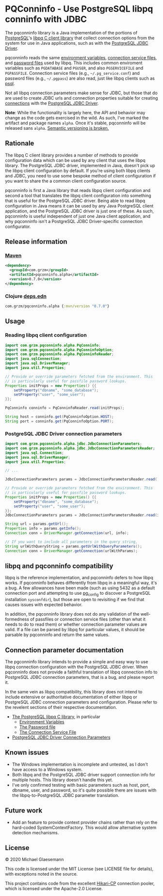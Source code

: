 #+STARTUP: showall
* PQConninfo - Use PostgreSQL libpq conninfo with JDBC

The pqconninfo library is a Java implementation of the portions of
[[https://www.postgresql.org][PostgreSQL]]'s [[https://www.postgresql.org/docs/current/libpq.html][libpq C client library]] that collect connection options
from the system for use in Java applications, such as with the
[[https://jdbc.postgresql.org/download.html][PostgreSQL JDBC Driver]].

pqconninfo reads the same [[https://www.postgresql.org/docs/current/static/libpq-envars.html][environment variables]], [[https://www.postgresql.org/docs/current/static/libpq-pgservice.html][connection service
 files]], and [[https://www.postgresql.org/docs/current/static/libpq-pgpass.html][password files]] used by libpq. This includes common
 enviroment variables such as ~PGDATABASE~ and ~PGUSER~, and also
 ~PGSERVICEFILE~ and ~PGPASSFILE~. Connection service files (e.g.,
 ~~/.pg_service.conf~) and password files (e.g., ~~/.pgpass~) are also
 read, just like libpq clients such as [[https://www.postgresql.org/docs/current/app-psql.html][psql]].

Not all libpq connection parameters make sense for JDBC, but those
that do are used to create JDBC urls and connection properties
suitable for creating [[https://jdbc.postgresql.org/documentation/head/connect.html][connections]] with the [[https://jdbc.postgresql.org/download.html][PostgreSQL JDBC Driver]].

*Note*: While the functionality is largely here, the API and behavior
may change as the code gets exercised in the wild. As such, I've
marked the artifact and package names ~alpha~. Once it's stable,
pqconninfo will be released sans ~alpha~. [[https://www.youtube.com/watch?v=oyLBGkS5ICk][Semantic versioning is
broken.]]

** Rationale
The libpq C client library provides a number of methods to provide
configuration data which can be used by any client that uses the libpq
library. The PostgreSQL JDBC driver, implemented in Java, doesn't pick
up the libpq client configuration by default. If you're using both
libpq clients and JDBC, you need to use some bespoke method of client
configuration if you want to share the a common client configuration
source.

pqconninfo is first a Java library that reads libpq client
configuration and second a tool that translates the libpq client
configuration into something that is useful for the PostgreSQL JDBC
driver. Being able to read libpq configuration in Java means it can be
used by any Java PostgreSQL client application, and the PostgreSQL
JDBC driver is just one of these. As such, pqconninfo is useful
independent of just one Java client application, and why pqconninfo
isn't a PostgreSQL JDBC Driver-specific connection configurator.

** Release information
*** [[https://maven.apache.org][Maven]]
#+begin_src xml
<dependency>
  <groupId>com.grzm</groupId>
  <artifactId>pqconninfo.alpha</artifactId>
  <version>0.7.0</version>
</dependency>
#+end_src

*** Clojure [[https://clojure.org/guides/deps_and_cli][deps.edn]]
#+begin_src clojure
com.grzm/pqconninfo.alpha {:mvn/version "0.7.0"}
#+end_src

** Usage
*** Reading libpq client configuration

#+begin_src java
import com.grzm.pqconninfo.alpha.PqConninfo;
import com.grzm.pqconninfo.alpha.PqConninfoOption;
import com.grzm.pqconninfo.alpha.PqConninfoReader;
import java.sqlConnection;
import java.sql.DriverManager;
import java.util.Properties;

// Provide or override parameters fetched from the environment. This
// is particularly useful for passfile password lookups.
Properties initProps = new Properties() {{
    setProperty("dbname", "some_database");
    setProperty("user", "some_user");
}};

PqConninfo conninfo = PqConninfoReader.read(initProps);

String host = conninfo.get(PqConninfoOption.HOST);
String port = conninfo.get(PqConninfoOption.PORT);
#+end_src

*** PostgreSQL JDBC Driver connection parameters
#+begin_src java
import com.grzm.pqconninfo.alpha.jdbc.JdbcConnectionParameters;
import com.grzm.pqconninfo.alpha.jdbc.JdbcConnectionParametersReader;
import java.sql.Connection;
import java.sql.DriverManager;
import java.util.Properties;

// ...

JdbcConnectionParameters params = JdbcConnectionParametersReader.read();

// Provide or override parameters fetched from the environment. This
// is particularly useful for passfile password lookups.
Properties initProps = new Properties() {{
    setProperty("dbname", "some_database");
    setProperty("user", "some_user");
}};
JdbcConnectionParameters params = JdbcConnectionParametersReader.read(initProps);

String url = params.getUrl();
Properties info = params.getInfo();
Connection conn = DriverManager.getConnection(url, info);

// If you want to include all parameters in the query string,
String urlWithQueryString = params.getUrlWithQueryParameters();
Connection conn = DriverManager.getConnection(urlWithParams);
#+end_src

** libpq and pqconninfo compatibility
libpq is the reference implementation, and pqconninfo defers to how
libpq works. If pqconninfo behaves differently from libpq in a
meaningful way, it's a bug. A few allowances have been made (such as
using 5432 as a default connection port and attempting to use
[[https://www.postgresql.org/docs/current/app-pgconfig.html][pg_config]] to discover a PostgreSQL installation ~sysconfdir~), but those
are open to revisiting if we find that causes issues with expected
behavior.

In addition, the pqconninfo library does not do any validation of the
well-formedness of passfiles or connection service files (other than
what it needs to do to read them) or whether connection parameter
values are valid. If a file can be parsed by libpq for particular
values, it should be parsable by pqconninfo and return the same
values.

** Connection parameter documentation
The pgconninfo library intends to provide a simple and easy way to use
libpq connection configuration with the PostgreSQL JDBC driver. When
pqconninfo does not provide a faithful translation of libpq connection
info to PostgreSQL JDBC connection parameters, that is a bug, and
please report it.

In the same vein as libpq compatibility, this library does not intend
to include extensive or authoritative documentation of either libpq or
PostgreSQL JDBC connection parameters and configuration. Please refer
to the revelent sections of their respective documentation.

 * [[https://www.postgresql.org/docs/current/libpq.html][The PostgreSQL libpq C library]], in particular
   * [[https://www.postgresql.org/docs/current/libpq-envars.html][Environment Variables]]
   * [[https://www.postgresql.org/docs/current/libpq-pgpass.html][The Password file]]
   * [[https://www.postgresql.org/docs/current/libpq-pgservice.html][The Connection Service File]]
     
 * [[https://jdbc.postgresql.org/documentation/head/connect.html#connection-parameters][PostgreSQL JDBC Driver Connection Parameters]]
     
** Known issues
 * The Windows implementation is incomplete and untested, as I don't
   have access to a Windows system.
 * Both libpq and the PostgreSQL JDBC driver support connection info
   for multiple hosts. This library doesn't handle this yet.
 * I've only confirmed testing with basic parameters such as host,
   port, dbname, user, and password, so it's quite possible there are
   issues with the libpq-to-PostgreSQL JDBC parameter translation.

** Future work
 * Add an feature to provide context provider chains rather than rely
   on the hard-coded SystemContextFactory. This would allow
   alternative system detection mechanisms.

** License
© 2020 Michael Glaesemann

This code is licensed under the MIT License (see LICENSE file for
details), with exceptions noted in the source.

This project contains code from the excellent [[https://github.com/brettwooldridge/HikariCP][Hikari-CP]] connection
pooler, which is licensed under the Apache-2.0 License.
